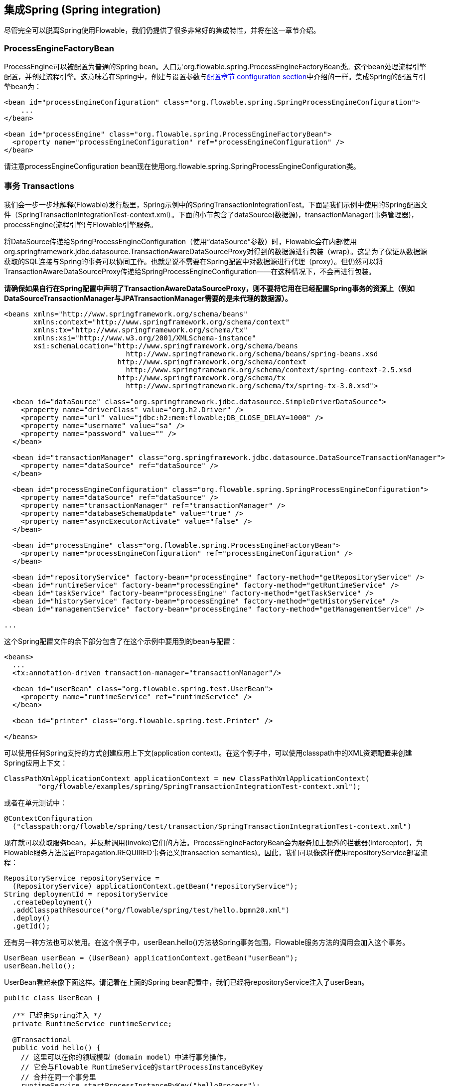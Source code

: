 [[springintegration]]

== 集成Spring (Spring integration)

尽管完全可以脱离Spring使用Flowable，我们仍提供了很多非常好的集成特性，并将在这一章节介绍。

=== ProcessEngineFactoryBean

++ProcessEngine++可以被配置为普通的Spring bean。入口是++org.flowable.spring.ProcessEngineFactoryBean++类。这个bean处理流程引擎配置，并创建流程引擎。这意味着在Spring中，创建与设置参数与<<configuration,配置章节 configuration section>>中介绍的一样。集成Spring的配置与引擎bean为：

[source,xml,linenums]
----
<bean id="processEngineConfiguration" class="org.flowable.spring.SpringProcessEngineConfiguration">
    ...
</bean>

<bean id="processEngine" class="org.flowable.spring.ProcessEngineFactoryBean">
  <property name="processEngineConfiguration" ref="processEngineConfiguration" />
</bean>

----

请注意++processEngineConfiguration++ bean现在使用++org.flowable.spring.SpringProcessEngineConfiguration++类。


=== 事务 Transactions

我们会一步一步地解释(Flowable)发行版里，Spring示例中的++SpringTransactionIntegrationTest++。下面是我们示例中使用的Spring配置文件（SpringTransactionIntegrationTest-context.xml）。下面的小节包含了dataSource(数据源)，transactionManager(事务管理器)，processEngine(流程引擎)与Flowable引擎服务。


将DataSource传递给++SpringProcessEngineConfiguration++（使用“dataSource”参数）时，Flowable会在内部使用++org.springframework.jdbc.datasource.TransactionAwareDataSourceProxy++对得到的数据源进行包装（wrap）。这是为了保证从数据源获取的SQL连接与Spring的事务可以协同工作。也就是说不需要在Spring配置中对数据源进行代理（proxy）。但仍然可以将++TransactionAwareDataSourceProxy++传递给++SpringProcessEngineConfiguration++——在这种情况下，不会再进行包装。

**请确保如果自行在Spring配置中声明了++TransactionAwareDataSourceProxy++，则不要将它用在已经配置Spring事务的资源上（例如DataSourceTransactionManager与JPATransactionManager需要的是未代理的数据源）。**

[source,xml,linenums]
----
<beans xmlns="http://www.springframework.org/schema/beans"
       xmlns:context="http://www.springframework.org/schema/context"
       xmlns:tx="http://www.springframework.org/schema/tx"
       xmlns:xsi="http://www.w3.org/2001/XMLSchema-instance"
       xsi:schemaLocation="http://www.springframework.org/schema/beans
                             http://www.springframework.org/schema/beans/spring-beans.xsd
                           http://www.springframework.org/schema/context
                             http://www.springframework.org/schema/context/spring-context-2.5.xsd
                           http://www.springframework.org/schema/tx
                             http://www.springframework.org/schema/tx/spring-tx-3.0.xsd">

  <bean id="dataSource" class="org.springframework.jdbc.datasource.SimpleDriverDataSource">
    <property name="driverClass" value="org.h2.Driver" />
    <property name="url" value="jdbc:h2:mem:flowable;DB_CLOSE_DELAY=1000" />
    <property name="username" value="sa" />
    <property name="password" value="" />
  </bean>

  <bean id="transactionManager" class="org.springframework.jdbc.datasource.DataSourceTransactionManager">
    <property name="dataSource" ref="dataSource" />
  </bean>

  <bean id="processEngineConfiguration" class="org.flowable.spring.SpringProcessEngineConfiguration">
    <property name="dataSource" ref="dataSource" />
    <property name="transactionManager" ref="transactionManager" />
    <property name="databaseSchemaUpdate" value="true" />
    <property name="asyncExecutorActivate" value="false" />
  </bean>

  <bean id="processEngine" class="org.flowable.spring.ProcessEngineFactoryBean">
    <property name="processEngineConfiguration" ref="processEngineConfiguration" />
  </bean>

  <bean id="repositoryService" factory-bean="processEngine" factory-method="getRepositoryService" />
  <bean id="runtimeService" factory-bean="processEngine" factory-method="getRuntimeService" />
  <bean id="taskService" factory-bean="processEngine" factory-method="getTaskService" />
  <bean id="historyService" factory-bean="processEngine" factory-method="getHistoryService" />
  <bean id="managementService" factory-bean="processEngine" factory-method="getManagementService" />

...
----


这个Spring配置文件的余下部分包含了在这个示例中要用到的bean与配置：

[source,xml,linenums]
----
<beans>
  ...
  <tx:annotation-driven transaction-manager="transactionManager"/>

  <bean id="userBean" class="org.flowable.spring.test.UserBean">
    <property name="runtimeService" ref="runtimeService" />
  </bean>

  <bean id="printer" class="org.flowable.spring.test.Printer" />

</beans>
----

可以使用任何Spring支持的方式创建应用上下文(application context)。在这个例子中，可以使用classpath中的XML资源配置来创建Spring应用上下文：

[source,java,linenums]
----
ClassPathXmlApplicationContext applicationContext = new ClassPathXmlApplicationContext(
	"org/flowable/examples/spring/SpringTransactionIntegrationTest-context.xml");
----

或者在单元测试中：

[source,java,linenums]
----
@ContextConfiguration
  ("classpath:org/flowable/spring/test/transaction/SpringTransactionIntegrationTest-context.xml")
----


现在就可以获取服务bean，并反射调用(invoke)它们的方法。ProcessEngineFactoryBean会为服务加上额外的拦截器(interceptor)，为Flowable服务方法设置Propagation.REQUIRED事务语义(transaction semantics)。因此，我们可以像这样使用repositoryService部署流程：

[source,java,linenums]
----
RepositoryService repositoryService =
  (RepositoryService) applicationContext.getBean("repositoryService");
String deploymentId = repositoryService
  .createDeployment()
  .addClasspathResource("org/flowable/spring/test/hello.bpmn20.xml")
  .deploy()
  .getId();

----

还有另一种方法也可以使用。在这个例子中，userBean.hello()方法被Spring事务包围，Flowable服务方法的调用会加入这个事务。

[source,java,linenums]
----
UserBean userBean = (UserBean) applicationContext.getBean("userBean");
userBean.hello();
----

UserBean看起来像下面这样。请记着在上面的Spring bean配置中，我们已经将repositoryService注入了userBean。

[source,java,linenums]
----
public class UserBean {

  /** 已经由Spring注入 */
  private RuntimeService runtimeService;

  @Transactional
  public void hello() {
    // 这里可以在你的领域模型（domain model）中进行事务操作，
    // 它会与Flowable RuntimeService的startProcessInstanceByKey
    // 合并在同一个事务里
    runtimeService.startProcessInstanceByKey("helloProcess");
  }

  public void setRuntimeService(RuntimeService runtimeService) {
    this.runtimeService = runtimeService;
  }
}
----

[[springExpressions]]


=== 表达式 Expressions

当使用ProcessEngineFactoryBean时，默认BPMN流程中所有的<<apiExpressions,表达式 expressions>>都可以“看见”所有的Spring bean。通过可以配置的map，可以限制表达式能使用的bean，甚至可以完全禁止表达式使用bean。下面的例子只暴露了一个bean（printer），可以使用“printer”作为key访问。**要完全禁止表达式使用bean，可以将SpringProcessEngineConfiguration的‘beans’参数设为空list。如果不设置‘beans’参数，则上下文中的所有bean都将可以使用。**

[source,xml,linenums]
----
<bean id="processEngineConfiguration" class="org.flowable.spring.SpringProcessEngineConfiguration">
  ...
  <property name="beans">
    <map>
      <entry key="printer" value-ref="printer" />
    </map>
  </property>
</bean>

<bean id="printer" class="org.flowable.examples.spring.Printer" />
----

现在可以在表达式中使用这个暴露的bean了：例如，SpringTransactionIntegrationTest ++hello.bpmn20.xml++展示了如何通过UEL方法表达式(method expression)注入Spring bean：


[source,xml,linenums]
----
<definitions id="definitions">

  <process id="helloProcess">

    <startEvent id="start" />
    <sequenceFlow id="flow1" sourceRef="start" targetRef="print" />

    <serviceTask id="print" flowable:expression="#{printer.printMessage()}" />
    <sequenceFlow id="flow2" sourceRef="print" targetRef="end" />

    <endEvent id="end" />

  </process>

</definitions>
----

其中++Printer++为：

[source,java,linenums]
----
public class Printer {

  public void printMessage() {
    System.out.println("hello world");
  }
}
----

Spring bean配置（上面已经展示过）为：

[source,xml,linenums]
----
<beans>
  ...

  <bean id="printer" class="org.flowable.examples.spring.Printer" />

</beans>
----



=== 自动部署资源 Automatic resource deployment

集成Spring还提供了部署资源的特殊方式。在流程引擎配置中，可以指定一组资源。当流程引擎被创建时，这些资源都会被扫描并部署。有过滤器用于阻止重复部署。只有当资源确实发生变化时，才会重新部署至Flowable数据库。在Spring容器经常重启（例如测试时）的时候，这很有用。

这里有个例子：

[source,xml,linenums]
----
<bean id="processEngineConfiguration" class="org.flowable.spring.SpringProcessEngineConfiguration">
  ...
  <property name="deploymentResources"
    value="classpath*:/org/flowable/spring/test/autodeployment/autodeploy.*.bpmn20.xml" />
</bean>

<bean id="processEngine" class="org.flowable.spring.ProcessEngineFactoryBean">
  <property name="processEngineConfiguration" ref="processEngineConfiguration" />
</bean>
----

默认情况下，这个配置会将符合这个过滤器的所有资源组织在一起，作为Flowable引擎的一个部署。重复检测过滤器将作用于整个部署，避免重复地部署未改变资源。有时这不是你想要的。例如，如果用这种方式部署了一组资源，即使只有其中的一个资源发生了改变，整个部署都会被认为已经改变，因此这个部署中所有的所有流程定义都会被重新部署。这将导致每个流程定义都会刷新版本号（流程定义id会变化），即使实际上只有一个流程发生了变化。

可以使用++SpringProcessEngineConfiguration++中的额外参数+deploymentMode+，定制部署的选择方式。这个参数定义了在一组符合过滤器的资源中，组织部署的方式。默认这个参数有3个可用值：

* ++default++: 将所有资源组织在一个部署中，整体用于重复检测过滤。这是默认值，在未设置这个参数时也会用这个值。
* ++single-resource++: 为每个资源创建一个单独的部署，并用于重复检测过滤。当你希望单独部署每一个流程定义，并且在它发生变化时创建新的流程定义版本，应该使用这个值。
* ++resource-parent-folder++: 为同一个目录下的资源创建一个单独的部署，并用于重复检测过滤。这个参数值可以为大多数资源创建独立的部署。同时仍可以通过将部分资源放在同一个目录下，将它们组织在一起。这里有一个将++deploymentMode++设置为++single-resource++的例子：


[source,xml,linenums]
----
<bean id="processEngineConfiguration"
    class="org.flowable.spring.SpringProcessEngineConfiguration">
  ...
  <property name="deploymentResources" value="classpath*:/flowable/*.bpmn" />
  <property name="deploymentMode" value="single-resource" />
</bean>
----

如果上述++deploymentMode++的参数值不能满足要求，还可以自定义组织部署的行为。创建++SpringProcessEngineConfiguration++的子类，并覆盖++getAutoDeploymentStrategy(String deploymentMode)++方法。这个方法决定了对于给定的++deploymentMode++参数值，使用何种部署策略。


[[springUnitTest]]


=== 单元测试 Unit testing

与Spring集成后，业务流程可以非常简单地使用标准的 <<apiUnitTesting,Flowable测试工具 Flowable testing facilities>>进行测试。下面的例子展示了如何通过典型的基于Spring的单元测试，对业务流程进行测试：

[source,java,linenums]
----
@RunWith(SpringJUnit4ClassRunner.class)
@ContextConfiguration("classpath:org/flowable/spring/test/junit4/springTypicalUsageTest-context.xml")
public class MyBusinessProcessTest {

  @Autowired
  private RuntimeService runtimeService;

  @Autowired
  private TaskService taskService;

  @Autowired
  @Rule
  public FlowableRule flowableSpringRule;

  @Test
  @Deployment
  public void simpleProcessTest() {
    runtimeService.startProcessInstanceByKey("simpleProcess");
    Task task = taskService.createTaskQuery().singleResult();
    assertEquals("My Task", task.getName());

    taskService.complete(task.getId());
    assertEquals(0, runtimeService.createProcessInstanceQuery().count());

  }
}
----

请注意要让这个例子可以正常工作，需要在Spring配置中定义__org.flowable.engine.test.FlowableRule__ bean（在上面的例子中通过auto-wiring注入）。

[source,xml,linenums]
----
<bean id="flowableRule" class="org.flowable.engine.test.FlowableRule">
  <property name="processEngine" ref="processEngine" />
</bean>

----



=== 通过Hibernate 4.2.x使用JPA (JPA with Hibernate 4.2.x)

要在Flowable引擎的服务任务或者监听器逻辑中使用Hibernate 4.2.x JPA，需要添加Spring ORM的额外依赖。对Hibernate 4.1.x或更低则不需要。需要添加的依赖为：

[source,xml,linenums]
----
<dependency>
  <groupId>org.springframework</groupId>
  <artifactId>spring-orm</artifactId>
  <version>${org.springframework.version}</version>
</dependency>
----


[[springSpringBoot]]


=== Spring Boot

Spring Boot是一个应用框架，按照link:$$http://projects.spring.io/spring-boot/$$[官网]的介绍，可以__轻松地创建独立运行的，生产级别的，基于Spring的应用，并且可以“直接运行”。坚持使用Spring框架与第三方库，使你可以轻松地开始使用。大多数Spring Boot应用只需要很少的Spring配置__。

要获得更多关于Spring Boot的信息，请查阅link:$$http://projects.spring.io/spring-boot/$$[http://projects.spring.io/spring-boot/]

Flowable与Spring Boot的集成目前是我们与Spring的提交者共同开发的。

==== 兼容性 Compatibility

Spring Boot需要JDK 7运行时环境。可以通过调整配置，在JDK6下运行。请查阅Spring Boot的文档。

==== 开始 Getting started

Spring Boot提倡约定大于配置。要开始工作，简单地在你的项目中添加__spring-boot-starters-basic__依赖。例如在Maven中：


[source,xml,linenums]
----
<dependency>
	<groupId>org.flowable</groupId>
	<artifactId>flowable-spring-boot-starter-basic</artifactId>
	<version>${flowable.version}</version>
</dependency>
----

就这么简单。这个依赖会自动向classpath添加正确的Flowable与Spring依赖。现在你可以编写Spring Boot应用了：

[source,java,,linenums]
----
import org.springframework.boot.SpringApplication;
import org.springframework.boot.autoconfigure.EnableAutoConfiguration;
import org.springframework.context.annotation.ComponentScan;
import org.springframework.context.annotation.Configuration;

@Configuration
@ComponentScan
@EnableAutoConfiguration
public class MyApplication {

    public static void main(String[] args) {
        SpringApplication.run(MyApplication.class, args);
    }

}
----

Flowable需要数据库存储数据。如果你运行上面的代码，会得到提示性的异常信息，指出需要在classpath中添加数据库驱动依赖。现在添加H2数据库依赖：

[source,xml,linenums]
----
<dependency>
	<groupId>com.h2database</groupId>
	<artifactId>h2</artifactId>
	<version>1.4.183</version>
</dependency>
----

应用这次可以启动了。你会看到类似这样的输出：

----
  .   ____          _            __ _ _
 /\\ / ___'_ __ _ _(_)_ __  __ _ \ \ \ \
( ( )\___ | '_ | '_| | '_ \/ _` | \ \ \ \
 \\/  ___)| |_)| | | | | || (_| |  ) ) ) )
  '  |____| .__|_| |_|_| |_\__, | / / / /
 =========|_|==============|___/=/_/_/_/
 :: Spring Boot ::        (v1.1.6.RELEASE)

MyApplication                            : Starting MyApplication on ...
s.c.a.AnnotationConfigApplicationContext : Refreshing org.springframework.context.annotation.AnnotationConfigApplicationContext@33cb5951: startup date [Wed Dec 17 15:24:34 CET 2014]; root of context hierarchy
a.s.b.AbstractProcessEngineConfiguration : No process definitions were found using the specified path (classpath:/processes/**.bpmn20.xml).
o.flowable.engine.impl.db.DbSqlSession   : performing create on engine with resource org/flowable/db/create/flowable.h2.create.engine.sql
o.flowable.engine.impl.db.DbSqlSession   : performing create on history with resource org/flowable/db/create/flowable.h2.create.history.sql
o.flowable.engine.impl.db.DbSqlSession   : performing create on identity with resource org/flowable/db/create/flowable.h2.create.identity.sql
o.a.engine.impl.ProcessEngineImpl        : ProcessEngine default created
o.a.e.i.a.DefaultAsyncJobExecutor        : Starting up the default async job executor [org.flowable.spring.SpringAsyncExecutor].
o.a.e.i.a.AcquireTimerJobsRunnable       : {} starting to acquire async jobs due
o.a.e.i.a.AcquireAsyncJobsDueRunnable    : {} starting to acquire async jobs due
o.s.j.e.a.AnnotationMBeanExporter        : Registering beans for JMX exposure on startup
MyApplication                            : Started MyApplication in 2.019 seconds (JVM running for 2.294)
----

只是在classpath中添加依赖，并使用__@EnableAutoConfiguration__注解，就会在幕后发生很多事情：

* 自动创建了内存数据库（因为classpath中有H2驱动），并传递给Flowable流程引擎配置
* 创建并暴露了Flowable ProcessEngine bean
* 所有的Flowable服务都暴露为Spring bean
* 创建了Spring Job Executor

并且，__processes__目录下的任何BPMN 2.0流程定义都会被自动部署。创建__processes__目录，并在其中创建示例流程定义（命名为__one-task-process.bpmn20.xml__）:

[source,xml,linenums]
----
<?xml version="1.0" encoding="UTF-8"?>
<definitions
        xmlns="http://www.omg.org/spec/BPMN/20100524/MODEL"
        xmlns:flowable="http://flowable.org/bpmn"
        targetNamespace="Examples">

    <process id="oneTaskProcess" name="The One Task Process">
        <startEvent id="theStart" />
        <sequenceFlow id="flow1" sourceRef="theStart" targetRef="theTask" />
        <userTask id="theTask" name="my task" />
        <sequenceFlow id="flow2" sourceRef="theTask" targetRef="theEnd" />
        <endEvent id="theEnd" />
    </process>

</definitions>
----

然后添加下列代码，以测试部署是否生效。__CommandLineRunner__是一个特殊的Spring bean，在应用启动时执行：

[source,java,linenums]
----
@Configuration
@ComponentScan
@EnableAutoConfiguration
public class MyApplication {

    public static void main(String[] args) {
        SpringApplication.run(MyApplication.class, args);
    }

    @Bean
    public CommandLineRunner init(final RepositoryService repositoryService,
                                  final RuntimeService runtimeService,
                                  final TaskService taskService) {

        return new CommandLineRunner() {
            @Override
            public void run(String... strings) throws Exception {
                System.out.println("Number of process definitions : " 
                	+ repositoryService.createProcessDefinitionQuery().count());
                System.out.println("Number of tasks : " + taskService.createTaskQuery().count());
                runtimeService.startProcessInstanceByKey("oneTaskProcess");
                System.out.println("Number of tasks after process start: "
                   + taskService.createTaskQuery().count());
            }
        };
    }
}
----

会得到这样的输出：

----
Number of process definitions : 1
Number of tasks : 0
Number of tasks after process start : 1
----


==== 更换数据源与连接池 Changing the database and connection pool

上面也提到过，Spring Boot的约定大于配置。默认情况下，如果classpath中只有H2，就会创建内存数据库，并传递给Flowable流程引擎配置。

可以简单地通过提供Datasource bean来覆盖默认配置，来更换数据源。我们在这里使用__DataSourceBuilder__类，这是Spring Boot的辅助类。如果classpath中有Tomcat, HikariCP 或者 Commons DBCP，就会（按照这个顺序，先是Tomcat）选择一个（作为连接池）。例如，要切换到MySQL数据库：

[source,java,linenums]
----
@Bean
public DataSource database() {
    return DataSourceBuilder.create()
        .url("jdbc:mysql://127.0.0.1:3306/flowable-spring-boot?characterEncoding=UTF-8")
        .username("flowable")
        .password("flowable")
        .driverClassName("com.mysql.jdbc.Driver")
        .build();
}
----

从Maven依赖中移除H2，并为classpath添加MySQL驱动与Tomcat连接池：

[source,xml,linenums]
----
<dependency>
	<groupId>mysql</groupId>
	<artifactId>mysql-connector-java</artifactId>
	<version>5.1.34</version>
</dependency>
<dependency>
	<groupId>org.apache.tomcat</groupId>
	<artifactId>tomcat-jdbc</artifactId>
	<version>8.0.15</version>
</dependency>
----

应用这次启动后，可以看到使用了MySQL作为数据库（也使用了Tomcat连接池框架）：

----
org.flowable.engine.impl.db.DbSqlSession   : performing create on engine with resource org/flowable/db/create/flowable.mysql.create.engine.sql
org.flowable.engine.impl.db.DbSqlSession   : performing create on history with resource org/flowable/db/create/flowable.mysql.create.history.sql
org.flowable.engine.impl.db.DbSqlSession   : performing create on identity with resource org/flowable/db/create/flowable.mysql.create.identity.sql
----

多次重启应用，会发现任务的数量增加了（H2内存数据库在关闭后会丢失，而MySQL不会）。

==== REST支持 (REST support)

通常在嵌入的Flowable引擎之上，使用REST API（用于与公司的不同服务交互）。Spring Boot让这变得很容易。在classpath中添加下列依赖：

[source,xml,linenums]
----
<dependency>
	<groupId>org.springframework.boot</groupId>
	<artifactId>spring-boot-starter-web</artifactId>
	<version>${spring.boot.version}</version>
</dependency>
----

创建一个新的Spring服务类，并创建两个方法：一个用于启动流程，另一个用于获得给定任务办理人的任务列表。在这里我们简单地包装了Flowable调用，但在实际使用场景中会比这复杂得多。

[source,java,linenums]
----
@Service
public class MyService {

    @Autowired
    private RuntimeService runtimeService;

    @Autowired
    private TaskService taskService;

	@Transactional
    public void startProcess() {
        runtimeService.startProcessInstanceByKey("oneTaskProcess");
    }

	@Transactional
    public List<Task> getTasks(String assignee) {
        return taskService.createTaskQuery().taskAssignee(assignee).list();
    }

}
----

现在可以用__@RestController__来注解类，以创建REST端点（endpoint）。在这里我们简单地委派给了上面定义的服务。

[source,java,linenums]
----
@RestController
public class MyRestController {

    @Autowired
    private MyService myService;

    @RequestMapping(value="/process", method= RequestMethod.POST)
    public void startProcessInstance() {
        myService.startProcess();
    }

    @RequestMapping(value="/tasks", method= RequestMethod.GET, produces=MediaType.APPLICATION_JSON_VALUE)
    public List<TaskRepresentation> getTasks(@RequestParam String assignee) {
        List<Task> tasks = myService.getTasks(assignee);
        List<TaskRepresentation> dtos = new ArrayList<TaskRepresentation>();
        for (Task task : tasks) {
            dtos.add(new TaskRepresentation(task.getId(), task.getName()));
        }
        return dtos;
    }

    static class TaskRepresentation {

        private String id;
        private String name;

        public TaskRepresentation(String id, String name) {
            this.id = id;
            this.name = name;
        }
        
         public String getId() {
            return id;
        }
        public void setId(String id) {
            this.id = id;
        }
        public String getName() {
            return name;
        }
        public void setName(String name) {
            this.name = name;
        }

    }

}
----

自动组件扫描(_@ComponentScan_)会找到我们添加在应用类上的__@Service__与__@RestController__。再次运行应用类，现在可以与REST API交互了。例如使用cURL：

----
curl http://localhost:8080/tasks?assignee=kermit
[]

curl -X POST  http://localhost:8080/process
curl http://localhost:8080/tasks?assignee=kermit
[{"id":"10004","name":"my task"}]
----


==== JPA支持 (JPA support)

要为Spring Boot中的Flowable添加JPA支持，增加下列依赖：

[source,xml,linenums]
----
<dependency>
	<groupId>org.flowable</groupId>
	<artifactId>flowable-spring-boot-starter-jpa</artifactId>
	<version>${flowable.version}</version>
</dependency>
----

这会加入Spring的配置，以及JPA用的bean。默认使用Hibernate作为JPA提供者。

创建一个简单的实体类：

[source,java,linenums]
----
@Entity
class Person {

    @Id
    @GeneratedValue
    private Long id;

    private String username;

    private String firstName;

    private String lastName;

    private Date birthDate;

    public Person() {
    }

    public Person(String username, String firstName, String lastName, Date birthDate) {
        this.username = username;
        this.firstName = firstName;
        this.lastName = lastName;
        this.birthDate = birthDate;
    }

    public Long getId() {
        return id;
    }

    public void setId(Long id) {
        this.id = id;
    }

    public String getUsername() {
        return username;
    }

    public void setUsername(String username) {
        this.username = username;
    }

    public String getFirstName() {
        return firstName;
    }

    public void setFirstName(String firstName) {
        this.firstName = firstName;
    }

    public String getLastName() {
        return lastName;
    }

    public void setLastName(String lastName) {
        this.lastName = lastName;
    }

    public Date getBirthDate() {
        return birthDate;
    }

    public void setBirthDate(Date birthDate) {
        this.birthDate = birthDate;
    }
}
----

默认情况下，如果没有使用内存数据库，不会自动创建数据库表。在classpath中创建__application.properties__文件并加入下列参数：

----
spring.jpa.hibernate.ddl-auto=update
----

添加下列类：

[source,java,linenums]
----
public interface PersonRepository extends JpaRepository<Person, Long> {

    Person findByUsername(String username);

}
----

这是一个Spring存储(repository)，提供了直接可用的增删改查。我们添加了通过username查找Person的方法。Spring会基于约定自动实现它（也就是使用names属性）。

现在进一步增强我们的服务：

* 在类上添加__@Transactional__。请注意，通过上面添加的JPA依赖，之前使用的DataSourceTransactionManager会自动替换为JpaTransactionManager。
* __startProcess__增加了任务办理人参数，用于查找Person，并将Person JPA对象作为流程变量存入流程实例。
* 添加了创建示例用户的方法。CommandLineRunner使用它打桩数据库。

[source,java,linenums]
----
@Service
@Transactional
public class MyService {

    @Autowired
    private RuntimeService runtimeService;

    @Autowired
    private TaskService taskService;

    @Autowired
    private PersonRepository personRepository;

    public void startProcess(String assignee) {

        Person person = personRepository.findByUsername(assignee);

        Map<String, Object> variables = new HashMap<String, Object>();
        variables.put("person", person);
        runtimeService.startProcessInstanceByKey("oneTaskProcess", variables);
    }

    public List<Task> getTasks(String assignee) {
        return taskService.createTaskQuery().taskAssignee(assignee).list();
    }

    public void createDemoUsers() {
		 if (personRepository.findAll().size() == 0) {
            personRepository.save(new Person("jbarrez", "Joram", "Barrez", new Date()));
            personRepository.save(new Person("trademakers", "Tijs", "Rademakers", new Date()));
        }
    }

}
----

CommandLineRunner现在为：

[source,java,linenums]
----
@Bean
public CommandLineRunner init(final MyService myService) {

	return new CommandLineRunner() {
    	public void run(String... strings) throws Exception {
        	myService.createDemoUsers();
        }
    };

}
----

RestController也有小改动（只展示新方法），以配合上面的改动。HTTP POST现在有了body，存有办理人用户名：

----
@RestController
public class MyRestController {

    @Autowired
    private MyService myService;

    @RequestMapping(value="/process", method= RequestMethod.POST)
    public void startProcessInstance(@RequestBody StartProcessRepresentation startProcessRepresentation) {
        myService.startProcess(startProcessRepresentation.getAssignee());
    }

   ...

    static class StartProcessRepresentation {

        private String assignee;

        public String getAssignee() {
            return assignee;
        }

        public void setAssignee(String assignee) {
            this.assignee = assignee;
        }
    }
----

最后，为了试用Spring-JPA-Flowable集成，我们在流程定义中，将Person JPA对象的id指派为任务办理人：

[source,xml,linenums]
----
<userTask id="theTask" name="my task" flowable:assignee="${person.id}"/>
----

现在可以通过在POST body中提供用户名，启动一个新的流程实例：

----
curl -H "Content-Type: application/json" -d '{"assignee" : "jbarrez"}' http://localhost:8080/process
----

也可以使用Person id获取任务列表：

----
curl http://localhost:8080/tasks?assignee=1

[{"id":"12505","name":"my task"}]
----

==== 扩展阅读 Further Reading

很明显还有很多Spring　Boot相关的内容还没有提及，如简单的JTA集成、构建能在主流应用服务器上运行的war文件，等等：

* Actuator支持
* Spring Integration支持
* Rest API集成：启动Spring应用中嵌入的Flowable Rest API
* Spring Security支持
